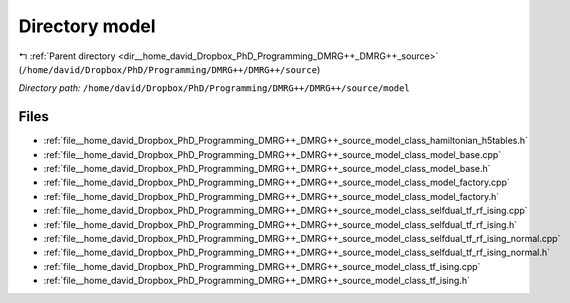 .. _dir__home_david_Dropbox_PhD_Programming_DMRG++_DMRG++_source_model:


Directory model
===============


|exhale_lsh| :ref:`Parent directory <dir__home_david_Dropbox_PhD_Programming_DMRG++_DMRG++_source>` (``/home/david/Dropbox/PhD/Programming/DMRG++/DMRG++/source``)

.. |exhale_lsh| unicode:: U+021B0 .. UPWARDS ARROW WITH TIP LEFTWARDS

*Directory path:* ``/home/david/Dropbox/PhD/Programming/DMRG++/DMRG++/source/model``


Files
-----

- :ref:`file__home_david_Dropbox_PhD_Programming_DMRG++_DMRG++_source_model_class_hamiltonian_h5tables.h`
- :ref:`file__home_david_Dropbox_PhD_Programming_DMRG++_DMRG++_source_model_class_model_base.cpp`
- :ref:`file__home_david_Dropbox_PhD_Programming_DMRG++_DMRG++_source_model_class_model_base.h`
- :ref:`file__home_david_Dropbox_PhD_Programming_DMRG++_DMRG++_source_model_class_model_factory.cpp`
- :ref:`file__home_david_Dropbox_PhD_Programming_DMRG++_DMRG++_source_model_class_model_factory.h`
- :ref:`file__home_david_Dropbox_PhD_Programming_DMRG++_DMRG++_source_model_class_selfdual_tf_rf_ising.cpp`
- :ref:`file__home_david_Dropbox_PhD_Programming_DMRG++_DMRG++_source_model_class_selfdual_tf_rf_ising.h`
- :ref:`file__home_david_Dropbox_PhD_Programming_DMRG++_DMRG++_source_model_class_selfdual_tf_rf_ising_normal.cpp`
- :ref:`file__home_david_Dropbox_PhD_Programming_DMRG++_DMRG++_source_model_class_selfdual_tf_rf_ising_normal.h`
- :ref:`file__home_david_Dropbox_PhD_Programming_DMRG++_DMRG++_source_model_class_tf_ising.cpp`
- :ref:`file__home_david_Dropbox_PhD_Programming_DMRG++_DMRG++_source_model_class_tf_ising.h`


